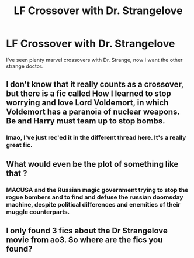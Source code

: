 #+TITLE: LF Crossover with Dr. Strangelove

* LF Crossover with Dr. Strangelove
:PROPERTIES:
:Author: 15_Redstones
:Score: 4
:DateUnix: 1567102214.0
:DateShort: 2019-Aug-29
:FlairText: Request
:END:
I've seen plenty marvel crossovers with Dr. Strange, now I want the other strange doctor.


** I don't know that it really counts as a crossover, but there is a fic called How I learned to stop worrying and love Lord Voldemort, in which Voldemort has a paranoia of nuclear weapons. Be and Harry must team up to stop bombs.
:PROPERTIES:
:Author: tumbleweedsforever
:Score: 3
:DateUnix: 1567103999.0
:DateShort: 2019-Aug-29
:END:

*** lmao, I've just rec'ed it in the different thread here. It's a really great fic.
:PROPERTIES:
:Author: neymovirne
:Score: 1
:DateUnix: 1567110905.0
:DateShort: 2019-Aug-30
:END:


** What would even be the plot of something like that ?
:PROPERTIES:
:Author: Bleepbloopbotz2
:Score: 1
:DateUnix: 1567103240.0
:DateShort: 2019-Aug-29
:END:

*** MACUSA and the Russian magic government trying to stop the rogue bombers and to find and defuse the russian doomsday machine, despite political differences and enemities of their muggle counterparts.
:PROPERTIES:
:Author: 15_Redstones
:Score: 2
:DateUnix: 1567103841.0
:DateShort: 2019-Aug-29
:END:


** I only found 3 fics about the Dr Strangelove movie from ao3. So where are the fics you found?
:PROPERTIES:
:Author: DrJohnLennon
:Score: 1
:DateUnix: 1567137227.0
:DateShort: 2019-Aug-30
:END:

